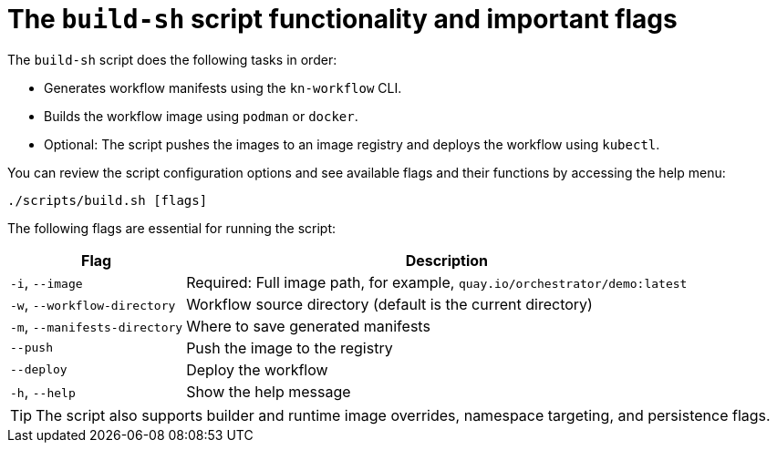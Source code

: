 :_mod-docs-content-type: CONCEPT

[id="con-build-sh-script-and-its-uses.adoc_{context}"]
= The `build-sh` script functionality and important flags

The `build-sh` script does the following tasks in order:

* Generates workflow manifests using the `kn-workflow` CLI.
* Builds the workflow image using `podman` or `docker`.
* Optional: The script pushes the images to an image registry and deploys the workflow using `kubectl`.

You can review the script configuration options and see available flags and their functions by accessing the help menu:

[source,bash]
----
./scripts/build.sh [flags]
----

The following flags are essential for running the script:

[cols="1,3", options="header"]
|===
|Flag |Description
|`-i`, `--image` |Required: Full image path, for example, `quay.io/orchestrator/demo:latest`
|`-w`, `--workflow-directory` |Workflow source directory (default is the current directory)
|`-m`, `--manifests-directory` |Where to save generated manifests
|`--push` |Push the image to the registry
|`--deploy` |Deploy the workflow
|`-h`, `--help` |Show the help message
|===

[TIP]
====
The script also supports builder and runtime image overrides, namespace targeting, and persistence flags.
====